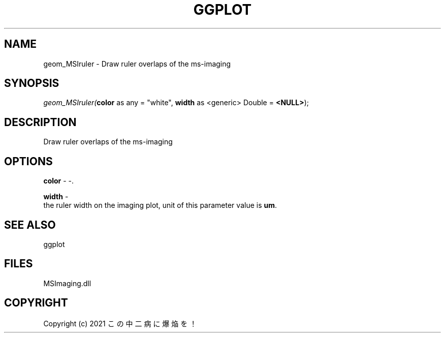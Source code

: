 .\" man page create by R# package system.
.TH GGPLOT 1 2000-Jan "geom_MSIruler" "geom_MSIruler"
.SH NAME
geom_MSIruler \- Draw ruler overlaps of the ms-imaging
.SH SYNOPSIS
\fIgeom_MSIruler(\fBcolor\fR as any = "white", 
\fBwidth\fR as <generic> Double = \fB<NULL>\fR);\fR
.SH DESCRIPTION
.PP
Draw ruler overlaps of the ms-imaging
.PP
.SH OPTIONS
.PP
\fBcolor\fB \fR\- -. 
.PP
.PP
\fBwidth\fB \fR\- 
 the ruler width on the imaging plot, unit of this parameter value is \fBum\fR.
. 
.PP
.SH SEE ALSO
ggplot
.SH FILES
.PP
MSImaging.dll
.PP
.SH COPYRIGHT
Copyright (c) 2021 この中二病に爆焔を！
